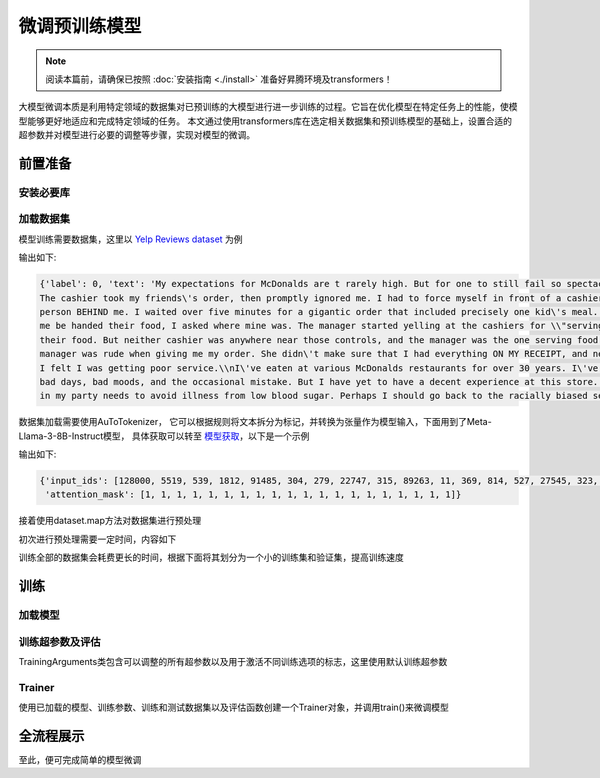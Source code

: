 微调预训练模型
==================

.. note::

    阅读本篇前，请确保已按照 :doc:`安装指南 <./install>` 准备好昇腾环境及transformers！

大模型微调本质是利用特定领域的数据集对已预训练的大模型进行进一步训练的过程。它旨在优化模型在特定任务上的性能，使模型能够更好地适应和完成特定领域的任务。
本文通过使用transformers库在选定相关数据集和预训练模型的基础上，设置合适的超参数并对模型进行必要的调整等步骤，实现对模型的微调。

前置准备
-----------------

安装必要库
<<<<<<<<<<<<<<<

.. code-block:: shell
    :linenos:

    pip install transformers datasets evaluate accelerate scikit-learn

加载数据集
<<<<<<<<<<<<<<<<<<<

模型训练需要数据集，这里以 `Yelp Reviews dataset <https://huggingface.co/datasets/Yelp/yelp_review_full>`_ 为例

.. code-block:: python
    :linenos:

    from datasets import load_dataset

    dataset = load_dataset("yelp_review_full")
    dataset["train"][100]

输出如下:

.. code-block:: shell

    {'label': 0, 'text': 'My expectations for McDonalds are t rarely high. But for one to still fail so spectacularly...that takes something special!\\n
    The cashier took my friends\'s order, then promptly ignored me. I had to force myself in front of a cashier who opened his register to wait on the 
    person BEHIND me. I waited over five minutes for a gigantic order that included precisely one kid\'s meal. After watching two people who ordered after 
    me be handed their food, I asked where mine was. The manager started yelling at the cashiers for \\"serving off their orders\\" when they didn\'t have 
    their food. But neither cashier was anywhere near those controls, and the manager was the one serving food to customers and clearing the boards.\\nThe 
    manager was rude when giving me my order. She didn\'t make sure that I had everything ON MY RECEIPT, and never even had the decency to apologize that 
    I felt I was getting poor service.\\nI\'ve eaten at various McDonalds restaurants for over 30 years. I\'ve worked at more than one location. I expect 
    bad days, bad moods, and the occasional mistake. But I have yet to have a decent experience at this store. It will remain a place I avoid unless someone 
    in my party needs to avoid illness from low blood sugar. Perhaps I should go back to the racially biased service of Steak n Shake instead!'}


数据集加载需要使用AuToTokenizer， 它可以根据规则将文本拆分为标记，并转换为张量作为模型输入，下面用到了Meta-Llama-3-8B-Instruct模型， 具体获取可以转至 `模型获取 <./modeldownload.html>`_，以下是一个示例

.. code-block:: python
    :linenos:

    from transformers import AutoTokenizer

    tokenizer = AutoTokenizer.from_pretrained("meta-llama/Meta-Llama-3-8B-Instruct")
    encoded_input = tokenizer("Do not meddle in the affairs of wizards, for they are subtle and quick to anger.")
    print(encoded_input)

输出如下:

.. code-block:: shell

    {'input_ids': [128000, 5519, 539, 1812, 91485, 304, 279, 22747, 315, 89263, 11, 369, 814, 527, 27545, 323, 4062, 311, 19788, 13],
     'attention_mask': [1, 1, 1, 1, 1, 1, 1, 1, 1, 1, 1, 1, 1, 1, 1, 1, 1, 1, 1, 1]}


接着使用dataset.map方法对数据集进行预处理

.. code-block:: python
    :linenos:

    def tokenize_function(examples):
        return tokenizer(examples["text"], padding="max_length", truncation=True)

    tokenized_datasets = dataset.map(tokenize_function, batched=True)

初次进行预处理需要一定时间，内容如下

.. code-block:: shell
    :linenos:

    Asking to pad to max_length but no maximum length is provided and the model has no predefined maximum length. Default to no padding.
    Asking to truncate to max_length but no maximum length is provided and the model has no predefined maximum length. Default to no truncation.
    Map: 100%|████████████████████████████████████████████████████████████████████████| 650000/650000 [03:27<00:00, 3139.47 examples/s]
    Map: 100%|██████████████████████████████████████████████████████████████████████████| 50000/50000 [00:15<00:00, 3156.92 examples/s]

训练全部的数据集会耗费更长的时间，根据下面将其划分为一个小的训练集和验证集，提高训练速度

.. code-block:: python
    :linenos:

    small_train_dataset = tokenized_datasets["train"].shuffle(seed=42).select(range(1000))
    small_eval_dataset = tokenized_datasets["test"].shuffle(seed=42).select(range(1000))
    
    # 下面是加载全训练集和验证集
    # full_train_dataset = tokenized_datasets["train"]
    # full_eval_dataset = tokenized_datasets["test"]

训练
------------

加载模型
<<<<<<<<<

.. code-block:: python
    :linenos:

    from transformers import AutoModelForCausalLM

    model = AutoModelForCausalLM.from_pretrained("meta-llama/Meta-Llama-3-8B-Instruct")

训练超参数及评估
<<<<<<<<<<<<<<<<<<<<<

TrainingArguments类包含可以调整的所有超参数以及用于激活不同训练选项的标志，这里使用默认训练超参数

.. code-block:: python
    :linenos:

    import numpy as np
    import sklearn
    import evaluate
    from transformers import TrainingArguments, Trainer

    metric = evaluate.load("accuracy")

    def compute_metrics(eval_pred):
        logits, labels = eval_pred
        predictions = np.argmax(logits, axis=-1)
        return metric.compute(predictions=predictions, references=labels)

    training_args = TrainingArguments(output_dir="test_trainer", eval_strategy="epoch")

Trainer
<<<<<<<

使用已加载的模型、训练参数、训练和测试数据集以及评估函数创建一个Trainer对象，并调用train()来微调模型

.. code-block:: python
    :linenos:
    
    trainer = Trainer(
        model=model,
        args=training_args,
        train_dataset=small_train_dataset,
        eval_dataset=small_eval_dataset,
        compute_metrics=compute_metrics,
    )

    trainer.train()

.. figure:: ./images/train.png
    :align: center

全流程展示
-------------------

.. code-block:: python
    :linenos:

    import torch
    import torch_npu
    import numpy as np
    import sklearn
    import evaluate
    from transformers import AutoModelForCausalLM, AutoTokenizer, TrainingArguments, Trainer
    from datasets import load_dataset

    model_id = "meta-llama/Meta-Llama-3-8B-Instruct"
    device = "npu:0" if torch.npu.is_available() else "cpu"
    
    # 加载分词器和模型
    tokenizer = AutoTokenizer.from_pretrained(model_id)
    model = AutoModelForCausalLM.from_pretrained(
        model_id,
        torch_dtype=torch.bfloat16,
        device_map="auto",
    ).to(device)

    dataset = load_dataset("yelp_review_full")

    #分词函数
    def tokenize_function(examples):
        return tokenizer(examples["text"], padding="max_length", truncation=True)

    tokenized_datasets = dataset.map(tokenize_function, batched=True)

    small_train_dataset = tokenized_datasets["train"].shuffle(seed=42).select(range(1000))
    small_eval_dataset = tokenized_datasets["test"].shuffle(seed=42).select(range(1000))

    # 加载评估指标
    metric = evaluate.load("accuracy")

    # 定义评估指标的计算函数
    def compute_metrics(eval_pred):
        logits, labels = eval_pred
        predictions = np.argmax(logits, axis=-1)
        return metric.compute(predictions=predictions, references=labels)

    training_args = TrainingArguments(output_dir="test_trainer", eval_strategy="epoch")

    trainer = Trainer(
        model=model,
        args=training_args,
        train_dataset=small_train_dataset,
        eval_dataset=small_eval_dataset,
        compute_metrics=compute_metrics,
    )

    trainer.train()

至此，便可完成简单的模型微调
